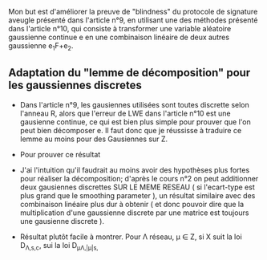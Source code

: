 Mon but est d'améliorer la preuve de "blindness" du protocole de signature aveugle présenté dans l'article n°9, en utilisant une des méthodes présenté dans l'article n°10, qui consiste à transformer une variable aléatoire gaussienne continue e en une combinaison linéaire de deux autres gaussienne e_{1}F+e_{2}.

** Adaptation du "lemme de décomposition" pour les gaussiennes discretes

- Dans l'article n°9, les gausiennes utilisées sont toutes discrette selon l'anneau R, alors que l'erreur de LWE dans l'article n°10 est une gausienne continue, ce qui est bien plus simple pour prouver que l'on peut bien décomposer e. Il faut donc que je réussisse à traduire ce lemme au moins pour des Gausiennes sur Z. 

- Pour prouver ce résultat

- J'ai l'intuition qu'il faudrait au moins avoir des hypothèses plus fortes pour réaliser la décomposition; d'après le cours n°2 on peut additionner deux gausiennes discrettes SUR LE MEME RESEAU ( si l'ecart-type est plus grand que le smoothing parameter ), un résultat similaire avec des combinaison linéaire plus dur à obtenir ( et donc pouvoir dire que la multiplication d'une gaussienne discrete par une matrice est toujours une gausienne discrete ).

- Résultat plutôt facile à montrer. Pour \Lambda réseau, \mu \in Z, si X suit la loi D_{\Lambda,s,c}, \muX sui la loi D_{\mu\Lambda,|\mu|s,\muc}
